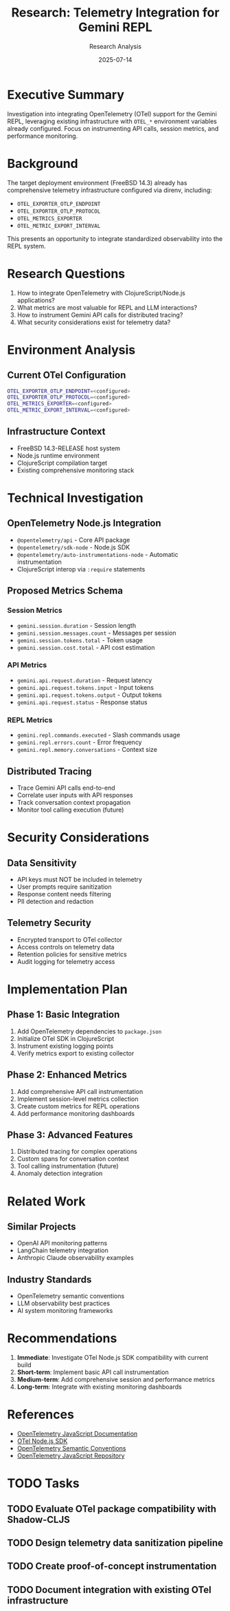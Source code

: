 #+TITLE: Research: Telemetry Integration for Gemini REPL
#+AUTHOR: Research Analysis
#+DATE: 2025-07-14

* Executive Summary

Investigation into integrating OpenTelemetry (OTel) support for the Gemini REPL, leveraging existing infrastructure with =OTEL_*= environment variables already configured. Focus on instrumenting API calls, session metrics, and performance monitoring.

* Background

The target deployment environment (FreeBSD 14.3) already has comprehensive telemetry infrastructure configured via direnv, including:

- =OTEL_EXPORTER_OTLP_ENDPOINT=
- =OTEL_EXPORTER_OTLP_PROTOCOL= 
- =OTEL_METRICS_EXPORTER=
- =OTEL_METRIC_EXPORT_INTERVAL=

This presents an opportunity to integrate standardized observability into the REPL system.

* Research Questions

1. How to integrate OpenTelemetry with ClojureScript/Node.js applications?
2. What metrics are most valuable for REPL and LLM interactions?
3. How to instrument Gemini API calls for distributed tracing?
4. What security considerations exist for telemetry data?

* Environment Analysis

** Current OTel Configuration
#+BEGIN_SRC bash
OTEL_EXPORTER_OTLP_ENDPOINT=<configured>
OTEL_EXPORTER_OTLP_PROTOCOL=<configured>
OTEL_METRICS_EXPORTER=<configured>
OTEL_METRIC_EXPORT_INTERVAL=<configured>
#+END_SRC

** Infrastructure Context
- FreeBSD 14.3-RELEASE host system
- Node.js runtime environment
- ClojureScript compilation target
- Existing comprehensive monitoring stack

* Technical Investigation

** OpenTelemetry Node.js Integration
- =@opentelemetry/api= - Core API package
- =@opentelemetry/sdk-node= - Node.js SDK
- =@opentelemetry/auto-instrumentations-node= - Automatic instrumentation
- ClojureScript interop via =:require= statements

** Proposed Metrics Schema
*** Session Metrics
- =gemini.session.duration= - Session length
- =gemini.session.messages.count= - Messages per session
- =gemini.session.tokens.total= - Token usage
- =gemini.session.cost.total= - API cost estimation

*** API Metrics  
- =gemini.api.request.duration= - Request latency
- =gemini.api.request.tokens.input= - Input tokens
- =gemini.api.request.tokens.output= - Output tokens
- =gemini.api.request.status= - Response status

*** REPL Metrics
- =gemini.repl.commands.executed= - Slash commands usage
- =gemini.repl.errors.count= - Error frequency
- =gemini.repl.memory.conversations= - Context size

** Distributed Tracing
- Trace Gemini API calls end-to-end
- Correlate user inputs with API responses
- Track conversation context propagation
- Monitor tool calling execution (future)

* Security Considerations

** Data Sensitivity
- API keys must NOT be included in telemetry
- User prompts require sanitization
- Response content needs filtering
- PII detection and redaction

** Telemetry Security
- Encrypted transport to OTel collector
- Access controls on telemetry data
- Retention policies for sensitive metrics
- Audit logging for telemetry access

* Implementation Plan

** Phase 1: Basic Integration
1. Add OpenTelemetry dependencies to =package.json=
2. Initialize OTel SDK in ClojureScript
3. Instrument existing logging points
4. Verify metrics export to existing collector

** Phase 2: Enhanced Metrics
1. Add comprehensive API call instrumentation
2. Implement session-level metrics collection
3. Create custom metrics for REPL operations
4. Add performance monitoring dashboards

** Phase 3: Advanced Features
1. Distributed tracing for complex operations
2. Custom spans for conversation context
3. Tool calling instrumentation (future)
4. Anomaly detection integration

* Related Work

** Similar Projects
- OpenAI API monitoring patterns
- LangChain telemetry integration
- Anthropic Claude observability examples

** Industry Standards
- OpenTelemetry semantic conventions
- LLM observability best practices
- AI system monitoring frameworks

* Recommendations

1. *Immediate*: Investigate OTel Node.js SDK compatibility with current build
2. *Short-term*: Implement basic API call instrumentation
3. *Medium-term*: Add comprehensive session and performance metrics
4. *Long-term*: Integrate with existing monitoring dashboards

* References

- [[https://opentelemetry.io/docs/languages/js/][OpenTelemetry JavaScript Documentation]]
- [[https://www.npmjs.com/package/@opentelemetry/sdk-node][OTel Node.js SDK]]
- [[https://opentelemetry.io/docs/specs/semconv/][OpenTelemetry Semantic Conventions]]
- [[https://github.com/open-telemetry/opentelemetry-js][OpenTelemetry JavaScript Repository]]

* TODO Tasks
** TODO Evaluate OTel package compatibility with Shadow-CLJS
** TODO Design telemetry data sanitization pipeline  
** TODO Create proof-of-concept instrumentation
** TODO Document integration with existing OTel infrastructure